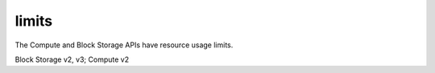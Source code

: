 ======
limits
======

The Compute and Block Storage APIs have resource usage limits.

Block Storage v2, v3; Compute v2


.. autoprogram-cliff:: openstack.common
   :command: limits *
